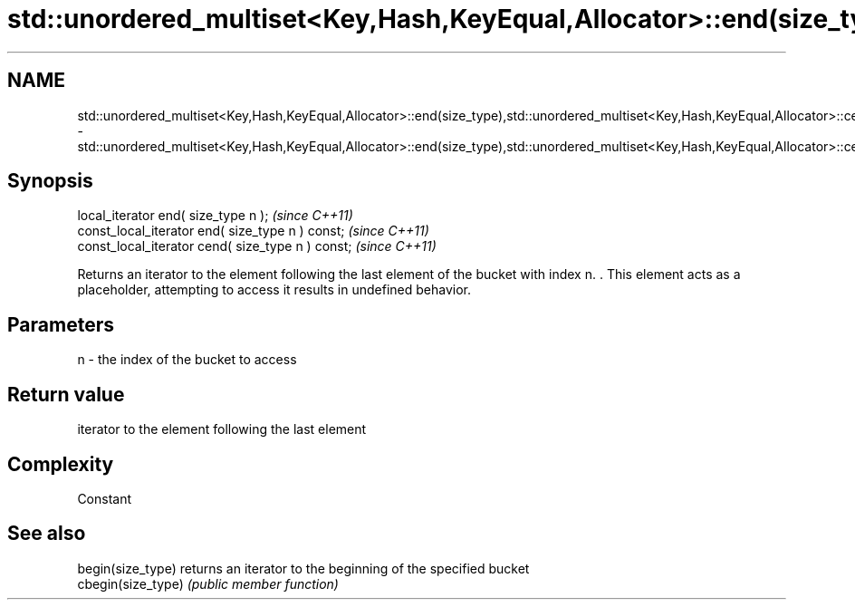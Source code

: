 .TH std::unordered_multiset<Key,Hash,KeyEqual,Allocator>::end(size_type),std::unordered_multiset<Key,Hash,KeyEqual,Allocator>::cend(size_type) 3 "2020.03.24" "http://cppreference.com" "C++ Standard Libary"
.SH NAME
std::unordered_multiset<Key,Hash,KeyEqual,Allocator>::end(size_type),std::unordered_multiset<Key,Hash,KeyEqual,Allocator>::cend(size_type) \- std::unordered_multiset<Key,Hash,KeyEqual,Allocator>::end(size_type),std::unordered_multiset<Key,Hash,KeyEqual,Allocator>::cend(size_type)

.SH Synopsis
   local_iterator end( size_type n );               \fI(since C++11)\fP
   const_local_iterator end( size_type n ) const;   \fI(since C++11)\fP
   const_local_iterator cend( size_type n ) const;  \fI(since C++11)\fP

   Returns an iterator to the element following the last element of the bucket with index n. . This element acts as a placeholder, attempting to access it results in undefined behavior.

.SH Parameters

   n - the index of the bucket to access

.SH Return value

   iterator to the element following the last element

.SH Complexity

   Constant

.SH See also

   begin(size_type)  returns an iterator to the beginning of the specified bucket
   cbegin(size_type) \fI(public member function)\fP
